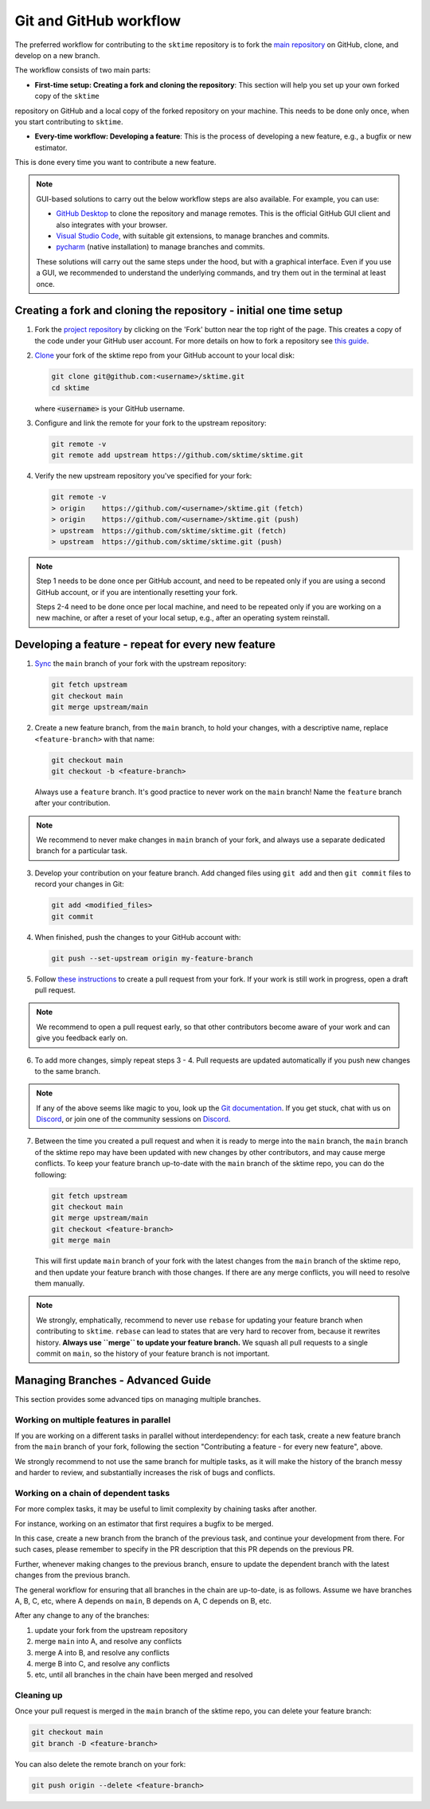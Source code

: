 .. _git_workflow:

Git and GitHub workflow
=======================

The preferred workflow for contributing to the ``sktime`` repository is to
fork the `main
repository <https://github.com/sktime/sktime/>`__ on
GitHub, clone, and develop on a new branch.

The workflow consists of two main parts:

* **First-time setup: Creating a fork and cloning the repository**: This section will help you set up your own forked copy of the ``sktime``
repository on GitHub and a local copy of the forked repository on your machine. This needs to be done only once, when you
start contributing to ``sktime``.

* **Every-time workflow: Developing a feature**: This is the process of developing a new feature, e.g., a bugfix or new estimator.
This is done every time you want to contribute a new feature.


.. note::

    GUI-based solutions to carry out the below workflow steps are also available.
    For example, you can use:

    * `GitHub Desktop <https://desktop.github.com/>`_ to clone the repository and manage remotes. This is the official GitHub GUI client and also integrates with your browser.
    * `Visual Studio Code <https://code.visualstudio.com/>`_, with suitable git extensions, to manage branches and commits.
    * `pycharm <https://www.jetbrains.com/pycharm/>`_ (native installation) to manage branches and commits.

    These solutions will carry out the same steps under the hood, but with a graphical interface.
    Even if you use a GUI, we recommended to understand the underlying commands, and try them out in the terminal at least once.


Creating a fork and cloning the repository - initial one time setup
-------------------------------------------------------------------

1.  Fork the `project
    repository <https://github.com/sktime/sktime>`__ by
    clicking on the 'Fork' button near the top right of the page. This
    creates a copy of the code under your GitHub user account. For more
    details on how to fork a repository see `this
    guide <https://help.github.com/articles/fork-a-repo/>`__.

2.  `Clone <https://docs.github.com/en/github/creating-cloning-and-archiving-repositories/cloning-a-repository>`__
    your fork of the sktime repo from your GitHub account to your local
    disk:

    .. code:: bash

       git clone git@github.com:<username>/sktime.git
       cd sktime

    where :code:`<username>` is your GitHub username.

3.  Configure and link the remote for your fork to the upstream
    repository:

    .. code:: bash

       git remote -v
       git remote add upstream https://github.com/sktime/sktime.git

4.  Verify the new upstream repository you've specified for your fork:

    .. code:: bash

       git remote -v
       > origin    https://github.com/<username>/sktime.git (fetch)
       > origin    https://github.com/<username>/sktime.git (push)
       > upstream  https://github.com/sktime/sktime.git (fetch)
       > upstream  https://github.com/sktime/sktime.git (push)

.. note::

    Step 1 needs to be done once per GitHub account, and need to be repeated
    only if you are using a second GitHub account, or if you are intentionally
    resetting your fork.

    Steps 2-4 need to be done once per local machine, and need to be repeated
    only if you are working on a new machine, or after a reset of your local setup,
    e.g., after an operating system reinstall.


Developing a feature - repeat for every new feature
---------------------------------------------------

1.  `Sync <https://docs.github.com/en/github/collaborating-with-issues-and-pull-requests/syncing-a-fork>`_
    the ``main`` branch of your fork with the upstream repository:

    .. code:: bash

       git fetch upstream
       git checkout main
       git merge upstream/main

2.  Create a new feature branch, from the ``main`` branch, to hold
    your changes, with a descriptive name, replace ``<feature-branch>`` with that name:

    .. code:: bash

       git checkout main
       git checkout -b <feature-branch>

    Always use a ``feature`` branch. It's good practice to never work on
    the ``main`` branch! Name the ``feature`` branch after your
    contribution.

.. note::

    We recommend to never make changes in ``main`` branch of your fork, and always use a
    separate dedicated branch for a particular task.

3.  Develop your contribution on your feature branch. Add changed files
    using ``git add`` and then ``git commit`` files to record your
    changes in Git:

    .. code:: bash

       git add <modified_files>
       git commit

4.  When finished, push the changes to your GitHub account with:

    .. code:: bash

       git push --set-upstream origin my-feature-branch

5.  Follow `these
    instructions <https://help.github.com/articles/creating-a-pull-request-from-a-fork>`__
    to create a pull request from your fork. If your work is still work
    in progress, open a draft pull request.

.. note::

    We recommend to open a pull request early, so that other contributors become aware of
    your work and can give you feedback early on.

6.  To add more changes, simply repeat steps 3 - 4. Pull requests are
    updated automatically if you push new changes to the same branch.

.. _Discord: https://discord.com/invite/54ACzaFsn7

.. note::

   If any of the above seems like magic to you, look up the `Git documentation <https://git scm.com/documentation>`_.
   If you get stuck, chat with us on `Discord`_, or join one of the community sessions on `Discord`_.

7.  Between the time you created a pull request and when it is ready to merge into the
    ``main`` branch, the ``main`` branch of the sktime repo may have been updated with
    new changes by other contributors, and may cause merge conflicts. To keep your
    feature branch up-to-date with the ``main`` branch of the sktime repo, you can do
    the following:

    .. code:: bash

       git fetch upstream
       git checkout main
       git merge upstream/main
       git checkout <feature-branch>
       git merge main

    This will first update ``main`` branch of your fork with the latest changes from the
    ``main`` branch of the sktime repo, and then update your feature branch with those
    changes. If there are any merge conflicts, you will need to resolve them manually.

.. note::

    We strongly, emphatically, recommend to never use ``rebase`` for updating your
    feature branch when contributing to ``sktime``.
    ``rebase`` can lead to states that are very hard to recover from,
    because it rewrites history. **Always use ``merge`` to update your feature branch.**
    We squash all pull requests to a single commit on ``main``,
    so the history of your feature branch is not important.


Managing Branches - Advanced Guide
----------------------------------

This section provides some advanced tips on managing multiple branches.

Working on multiple features in parallel
~~~~~~~~~~~~~~~~~~~~~~~~~~~~~~~~~~~~~~~~

If you are working on a different tasks in parallel without interdependency:
for each task, create a new feature branch from the ``main`` branch of your fork,
following the section "Contributing a feature - for every new feature", above.

We strongly recommend to not use the same branch for multiple tasks,
as it will make the history of the branch messy and harder to review,
and substantially increases the risk of bugs and conflicts.

Working on a chain of dependent tasks
~~~~~~~~~~~~~~~~~~~~~~~~~~~~~~~~~~~~~

For more complex tasks, it may be useful to limit complexity by
chaining tasks after another.

For instance, working on an estimator that first requires a bugfix to be merged.

In this case, create a new branch from the branch of the previous task, and continue
your development from there. For such cases, please remember to specify in the PR
description that this PR depends on the previous PR.

Further, whenever making changes to the previous branch, ensure to update
the dependent branch with the latest changes from the previous branch.

The general workflow for ensuring that all branches in the chain are up-to-date,
is as follows. Assume we have branches A, B, C, etc, where A depends on ``main``,
B depends on A, C depends on B, etc.

After any change to any of the branches:

1. update your fork from the upstream repository
2. merge ``main`` into A, and resolve any conflicts
3. merge A into B, and resolve any conflicts
4. merge B into C, and resolve any conflicts
5. etc, until all branches in the chain have been merged and resolved


Cleaning up
~~~~~~~~~~~

Once your pull request is merged in the ``main`` branch of the sktime repo, you can
delete your feature branch:

.. code:: bash

    git checkout main
    git branch -D <feature-branch>

You can also delete the remote branch on your fork:

.. code:: bash

    git push origin --delete <feature-branch>
